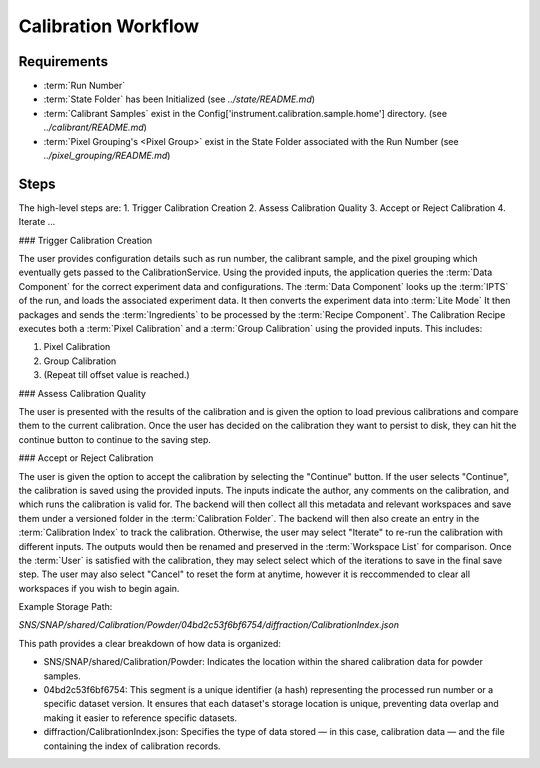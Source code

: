 Calibration Workflow
====================

Requirements
------------
- :term:`Run Number`
- :term:`State Folder` has been Initialized (see `../state/README.md`)
- :term:`Calibrant Samples` exist in the Config['instrument.calibration.sample.home'] directory. (see `../calibrant/README.md`)
- :term:`Pixel Grouping's <Pixel Group>` exist in the State Folder associated with the Run Number (see `../pixel_grouping/README.md`)\

Steps
-----
The high-level steps are:
1. Trigger Calibration Creation
2. Assess Calibration Quality
3. Accept or Reject Calibration
4. Iterate ...

### Trigger Calibration Creation

The user provides configuration details such as run number, the calibrant sample, and the pixel grouping which eventually gets passed to the CalibrationService.
Using the provided inputs, the application queries the :term:`Data Component` for the correct experiment data and configurations.
The :term:`Data Component` looks up the :term:`IPTS` of the run, and loads the associated experiment data.
It then converts the experiment data into :term:`Lite Mode`
It then packages and sends the :term:`Ingredients` to be processed by the :term:`Recipe Component`.
The Calibration Recipe executes both a :term:`Pixel Calibration` and a :term:`Group Calibration` using the provided inputs. This includes:

1. Pixel Calibration
2. Group Calibration
3. (Repeat till offset value is reached.)

### Assess Calibration Quality

The user is presented with the results of the calibration and is given the option to load previous calibrations and compare them to the current
calibration. Once the user has decided on the calibration they want to persist to disk, they can hit the continue button to continue to the
saving step.

### Accept or Reject Calibration

The user is given the option to accept the calibration by selecting the "Continue" button.
If the user selects "Continue", the calibration is saved using the provided inputs.
The inputs indicate the author, any comments on the calibration, and which runs the calibration is valid for.
The backend will then collect all this metadata and relevant workspaces and save them under a versioned folder in the :term:`Calibration Folder`.
The backend will then also create an entry in the :term:`Calibration Index` to track the calibration.
Otherwise, the user may select "Iterate" to re-run the calibration with different inputs.
The outputs would then be renamed and preserved in the :term:`Workspace List` for comparison.
Once the :term:`User` is satisfied with the calibration, they may select select which of the iterations to save in the final save step.
The user may also select "Cancel" to reset the form at anytime,
however it is reccommended to clear all workspaces if you wish to begin again.

Example Storage Path:

`SNS/SNAP/shared/Calibration/Powder/04bd2c53f6bf6754/diffraction/CalibrationIndex.json`

This path provides a clear breakdown of how data is organized:

- SNS/SNAP/shared/Calibration/Powder: Indicates the location within the shared calibration data for powder samples.

- 04bd2c53f6bf6754: This segment is a unique identifier (a hash) representing the processed run number or a specific dataset version. It ensures
  that each dataset's storage location is unique, preventing data overlap and making it easier to reference specific datasets.

- diffraction/CalibrationIndex.json: Specifies the type of data stored — in this case, calibration data — and the file containing the index of
  calibration records.
